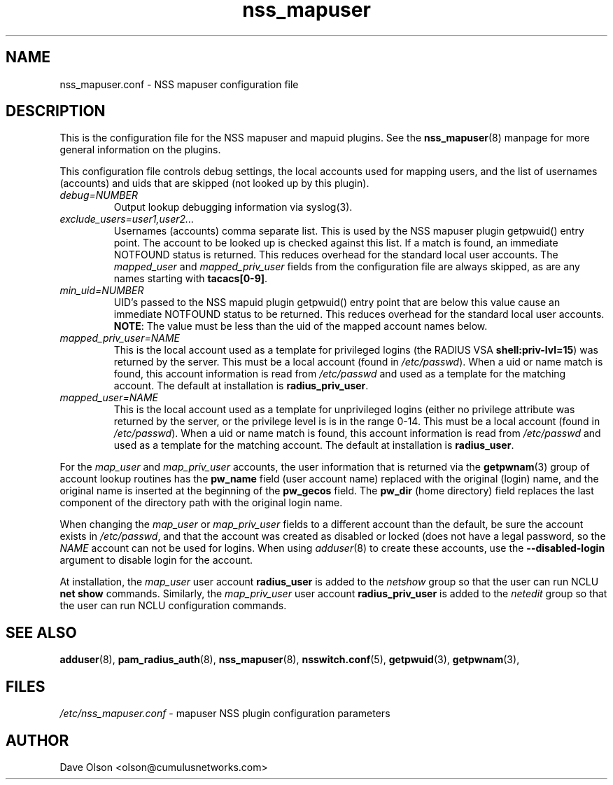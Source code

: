 .TH nss_mapuser 5
.\" Copyright 2017, 2018 Cumulus Networks, Inc.  All rights reserved.
.SH NAME
nss_mapuser.conf \- NSS mapuser configuration file
.SH DESCRIPTION
This is the configuration file for the NSS mapuser and mapuid plugins.
See the
.BR nss_mapuser (8)
manpage for more general information on the plugins.
.P
This configuration file controls debug settings, the local accounts used for mapping
users, and the list of usernames (accounts) and uids that are skipped (not looked up by
this plugin).
.TP
.I debug=NUMBER
Output lookup debugging information via syslog(3).
.TP
.I exclude_users=user1,user2...
Usernames (accounts) comma separate list.  This is used by the NSS mapuser plugin getpwuid()
entry point.  The account to be looked up is checked against this list.   If a match is
found, an immediate NOTFOUND status is returned.  This reduces overhead for the standard
local user accounts.  The
.I mapped_user
and
.I mapped_priv_user
fields from the
configuration file are always skipped, as are any names starting with
.BR tacacs[0-9] .
.TP
.I min_uid=NUMBER
UID's passed to the NSS mapuid plugin getpwuid() entry point that are below this value
cause an immediate NOTFOUND status to be returned.  This reduces
overhead for the standard local user accounts.
.BR NOTE :
The value must be less than the uid of the mapped account names below.
.TP
.I mapped_priv_user=NAME
This is the local account used as a template for privileged logins
(the RADIUS VSA
.BR shell:priv-lvl=15 )
was returned by the server.
This must be a local account (found in
.IR /etc/passwd ).
When a uid or name match is found, this account information is read from
.I /etc/passwd
and used as a template for the matching account.  The default at installation is
.BR radius_priv_user .
.TP
.I mapped_user=NAME
This is the local account used as a template for unprivileged logins
(either no privilege attribute was returned by the server, or the privilege level is
is in the range 0-14.   This must be a local account (found in
.IR /etc/passwd ).
When a uid or name match is found, this account information is read from
.I /etc/passwd
and used as a template for the matching account.  The default at installation is
.BR radius_user .
.P
For the
.I map_user
and
.I map_priv_user
accounts, the user information that is returned via the
.BR getpwnam (3)
group of account lookup routines has the
.B pw_name
field (user account name)
replaced with the original (login) name, and the original name is
inserted at the beginning of the
.B pw_gecos
field.  The
.B pw_dir
(home directory)
field replaces the last component of the directory path with the original login
name.
.P
When changing the
.I map_user
or
.I map_priv_user
fields to a different account than the default, be sure the account exists in
.IR /etc/passwd ,
and that the account was created as disabled or locked (does not have a legal password, so
the
.I NAME
account can not be used for logins.  When using
.IR adduser (8)
to create these accounts, use the
.B --disabled-login
argument to disable login for the account.
.P
At installation, the
.I map_user
user account
.B radius_user
is added to the
.I netshow
group so that the user can run NCLU
.B net show
commands.  Similarly, the
.I map_priv_user
user account
.B radius_priv_user
is added to the
.I netedit
group so that the user can run NCLU configuration commands.
.SH "SEE ALSO"
.BR adduser (8),
.BR pam_radius_auth (8),
.BR nss_mapuser (8),
.BR nsswitch.conf (5),
.BR getpwuid (3),
.BR getpwnam (3),
.SH FILES
.I /etc/nss_mapuser.conf
- mapuser NSS plugin configuration parameters
.SH AUTHOR
Dave Olson <olson@cumulusnetworks.com>
